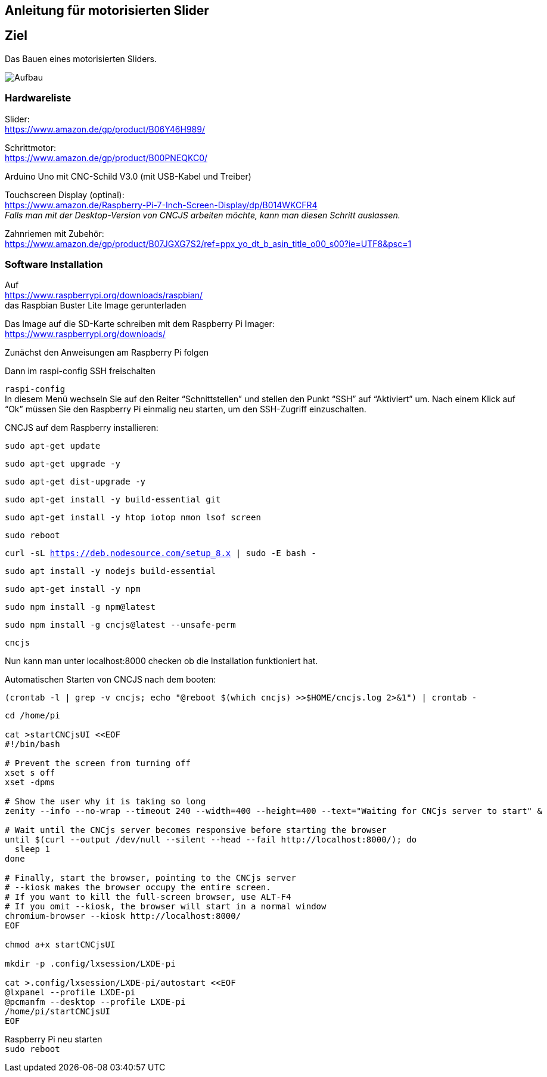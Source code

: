 == Anleitung für motorisierten Slider

== Ziel

Das Bauen eines motorisierten Sliders.

image:./images/SysArc.png[Aufbau,title="Aufbau"]

=== Hardwareliste 

Slider: +
https://www.amazon.de/gp/product/B06Y46H989/

Schrittmotor: +
https://www.amazon.de/gp/product/B00PNEQKC0/

Arduino Uno mit CNC-Schild V3.0 (mit USB-Kabel und Treiber) +

Touchscreen Display (optinal): +
https://www.amazon.de/Raspberry-Pi-7-Inch-Screen-Display/dp/B014WKCFR4 +
_Falls man mit der Desktop-Version von CNCJS arbeiten möchte, kann man diesen Schritt auslassen._ +

Zahnriemen mit Zubehör: +
https://www.amazon.de/gp/product/B07JGXG7S2/ref=ppx_yo_dt_b_asin_title_o00_s00?ie=UTF8&psc=1

=== Software Installation

Auf +
https://www.raspberrypi.org/downloads/raspbian/ +
das Raspbian Buster Lite Image gerunterladen

Das Image auf die SD-Karte schreiben mit dem Raspberry Pi Imager: +
https://www.raspberrypi.org/downloads/

Zunächst den Anweisungen am Raspberry Pi folgen

Dann im raspi-config SSH freischalten

``raspi-config`` +
In diesem Menü wechseln Sie auf den Reiter “Schnittstellen” und stellen den Punkt “SSH” auf “Aktiviert” um. Nach einem Klick auf “Ok” müssen Sie den Raspberry Pi einmalig neu starten, um den SSH-Zugriff einzuschalten.

CNCJS auf dem Raspberry installieren: +

``
sudo apt-get update
``

``
sudo apt-get upgrade -y
``

``
sudo apt-get dist-upgrade -y
``

``
sudo apt-get install -y build-essential git
``

``
sudo apt-get install -y htop iotop nmon lsof screen
``

``
sudo reboot
``

``
curl -sL https://deb.nodesource.com/setup_8.x | sudo -E bash -
``

``
sudo apt install -y nodejs build-essential
``

``
sudo apt-get install -y npm
``

``
sudo npm install -g npm@latest
``

``
sudo npm install -g cncjs@latest --unsafe-perm
``

``
cncjs
``

Nun kann man unter localhost:8000 checken ob die Installation funktioniert hat.


Automatischen Starten von CNCJS nach dem booten:

``
(crontab -l | grep -v cncjs; echo "@reboot $(which cncjs) >>$HOME/cncjs.log 2>&1") | crontab -
``

....
cd /home/pi

cat >startCNCjsUI <<EOF
#!/bin/bash

# Prevent the screen from turning off
xset s off
xset -dpms

# Show the user why it is taking so long
zenity --info --no-wrap --timeout 240 --width=400 --height=400 --text="Waiting for CNCjs server to start" &

# Wait until the CNCjs server becomes responsive before starting the browser
until $(curl --output /dev/null --silent --head --fail http://localhost:8000/); do
  sleep 1
done

# Finally, start the browser, pointing to the CNCjs server
# --kiosk makes the browser occupy the entire screen.
# If you want to kill the full-screen browser, use ALT-F4
# If you omit --kiosk, the browser will start in a normal window
chromium-browser --kiosk http://localhost:8000/
EOF

chmod a+x startCNCjsUI

mkdir -p .config/lxsession/LXDE-pi

cat >.config/lxsession/LXDE-pi/autostart <<EOF
@lxpanel --profile LXDE-pi
@pcmanfm --desktop --profile LXDE-pi
/home/pi/startCNCjsUI
EOF
....

Raspberry Pi neu starten +
``
sudo reboot
``
